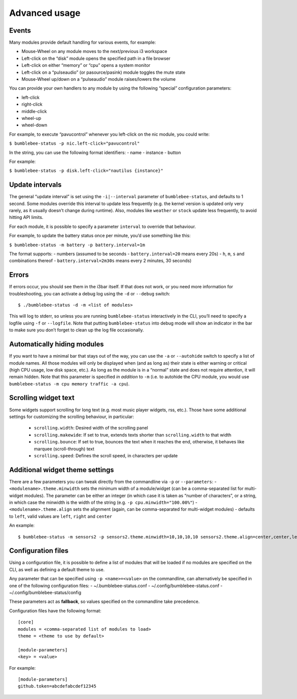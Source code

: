Advanced usage
===========================

Events
------

Many modules provide default handling for various events, for example:

-  Mouse-Wheel on any module moves to the next/previous i3 workspace
-  Left-click on the “disk” module opens the specified path in a file
   browser
-  Left-click on either “memory” or “cpu” opens a system monitor
-  Left-click on a “pulseaudio” (or pasource/pasink) module toggles the
   mute state
-  Mouse-Wheel up/down on a “pulseaudio” module raises/lowers the volume

You can provide your own handlers to any module by using the following
“special” configuration parameters:

-  left-click
-  right-click
-  middle-click
-  wheel-up
-  wheel-down

For example, to execute “pavucontrol” whenever you
left-click on the nic module, you could write:

``$ bumblebee-status -p nic.left-click="pavucontrol"``

In the string, you can use the following format identifiers: - name -
instance - button

For example:

``$ bumblebee-status -p disk.left-click="nautilus {instance}"``

Update intervals
----------------

The general “update interval” is set using the ``-i|--interval``
parameter of ``bumblebee-status``, and defaults to 1 second. Some
modules override this interval to update less frequently (e.g. the
kernel version is updated only very rarely, as it usually doesn’t change
during runtime). Also, modules like ``weather`` or ``stock`` update less
frequently, to avoid hitting API limits.

For each module, it is possible to specify a parameter ``interval`` to
override that behaviour.

For example, to update the battery status once per minute, you’d use
something like this:

``$ bumblebee-status -m battery -p battery.interval=1m``

The format supports: - numbers (assumed to be seconds -
``battery.interval=20`` means every 20s) - ``h``, ``m``, ``s`` and
combinations thereof - ``battery.interval=2m30s`` means every 2 minutes,
30 seconds)

Errors
------

If errors occur, you should see them in the i3bar itself. If that does
not work, or you need more information for troubleshooting, you can
activate a debug log using the ``-d`` or ``--debug`` switch:

::

   $ ./bumblebee-status -d -m <list of modules>

This will log to stderr, so unless you are running ``bumblebee-status``
interactively in the CLI, you’ll need to specify a logfile using ``-f``
or ``--logfile``. Note that putting ``bumblebee-status`` into debug mode
will show an indicator in the bar to make sure you don’t forget to clean
up the log file occasionally.

Automatically hiding modules
----------------------------

If you want to have a minimal bar that stays out of the way, you can use
the ``-a`` or ``--autohide`` switch to specify a list of module names.
All those modules will only be displayed when (and as long as) their
state is either warning or critical (high CPU usage, low disk space,
etc.). As long as the module is in a “normal” state and does not require
attention, it will remain hidden. Note that this parameter is specified
*in addition* to ``-m`` (i.e. to autohide the CPU module, you would use
``bumblebee-status -m cpu memory traffic -a cpu``).

Scrolling widget text
-----------------------
Some widgets support scrolling for long text (e.g. most music player
widgets, rss, etc.). Those have some additional settings for customizing
the scrolling behaviour, in particular:

  - ``scrolling.width``: Desired width of the scrolling panel
  - ``scrolling.makewide``: If set to true, extends texts shorter than
    ``scrolling.width`` to that width
  - ``scrolling.bounce``: If set to true, bounces the text when it reaches
    the end, otherwise, it behaves like marquee (scroll-through) text
  - ``scrolling.speed``: Defines the scroll speed, in characters per update

Additional widget theme settings
--------------------------------

There are a few parameters you can tweak directly from the commandline
via ``-p`` or ``--parameters``: - ``<modulename>.theme.minwidth`` sets
the minimum width of a module/widget (can be a comma-separated list for
multi-widget modules). The parameter can be either an integer (in which
case it is taken as “number of characters”, or a string, in which case
the minwidth is the width of the string
(e.g. ``-p cpu.minwidth="100.00%"``) - ``<modulename>.theme.align`` sets
the alignment (again, can be comma-separated for multi-widget modules) -
defaults to ``left``, valid values are ``left``, ``right`` and
``center``

An example:

::

   $ bumblebee-status -m sensors2 -p sensors2.theme.minwidth=10,10,10,10 sensors2.theme.align=center,center,left,right

Configuration files
-------------------

Using a configuration file, it is possible to define a list of modules
that will be loaded if no modules are specified on the CLI, as well as
defining a default theme to use.

Any parameter that can be specified using ``-p <name>=<value>`` on the
commandline, can alternatively be specified in one of the following
configuration files: - ~/.bumblebee-status.conf -
~/.config/bumblebee-status.conf - ~/.config/bumblebee-status/config

These parameters act as **fallback**, so values specified on the
commandline take precedence.

Configuration files have the following format:

::

   [core]
   modules = <comma-separated list of modules to load>
   theme = <theme to use by default>

   [module-parameters]
   <key> = <value>

For example:

::

   [module-parameters]
   github.token=abcdefabcdef12345


